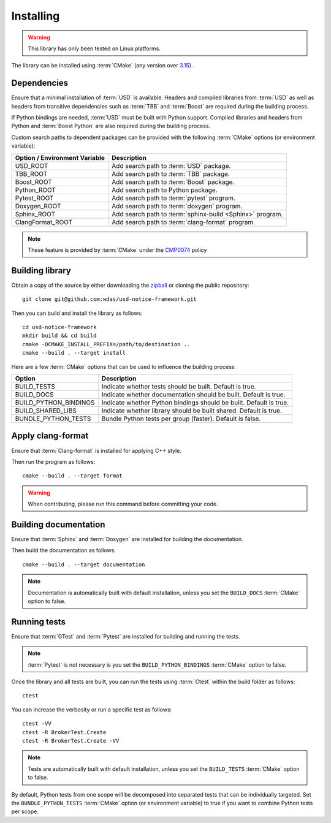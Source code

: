 .. _installing:

**********
Installing
**********

.. warning::

    This library has only been tested on Linux platforms.

.. highlight:: bash

The library can be installed using :term:`CMake` (any version over `3.15
<https://cmake.org/cmake/help/latest/release/3.15.html>`_).

.. _installing/dependencies:

Dependencies
============

Ensure that a minimal installation of :term:`USD` is available. Headers and
compiled libraries from :term:`USD` as well as headers from transitive
dependencies such as :term:`TBB` and :term:`Boost` are required during the
building process.

If Python bindings are needed, :term:`USD` must be built with Python support.
Compiled libraries and headers from Python and :term:`Boost Python` are
also required during the building process.

.. seealso::

    `Building USD
    <https://github.com/PixarAnimationStudios/USD/blob/release/BUILDING.md>`_


Custom search paths to dependent packages can be provided with the following
:term:`CMake` options (or environment variable):

============================= =========================================================
Option / Environment Variable Description
============================= =========================================================
USD_ROOT                      Add search path to :term:`USD` package.
TBB_ROOT                      Add search path to :term:`TBB` package.
Boost_ROOT                    Add search path to :term:`Boost` package.
Python_ROOT                   Add search path to Python package.
Pytest_ROOT                   Add search path to :term:`pytest` program.
Doxygen_ROOT                  Add search path to :term:`doxygen` program.
Sphinx_ROOT                   Add search path to :term:`sphinx-build <Sphinx>` program.
ClangFormat_ROOT              Add search path to :term:`clang-format` program.
============================= =========================================================

.. note::

    These feature is provided by :term:`CMake` under the `CMP0074
    <https://cmake.org/cmake/help/latest/policy/CMP0074.html>`_ policy

.. _installing/building:

Building library
================

Obtain a copy of the source by either downloading the
`zipball <https://github.com/wdas/usd-notice-framework/archive/main.zip>`_ or
cloning the public repository::

    git clone git@github.com:wdas/usd-notice-framework.git

Then you can build and install the library as follows::

    cd usd-notice-framework
    mkdir build && cd build
    cmake -DCMAKE_INSTALL_PREFIX=/path/to/destination ..
    cmake --build . --target install

Here are a few :term:`CMake` options that can be used to influence the building
process:

===================== ==================================================================
Option                Description
===================== ==================================================================
BUILD_TESTS           Indicate whether tests should be built. Default is true.
BUILD_DOCS            Indicate whether documentation should be built. Default is true.
BUILD_PYTHON_BINDINGS Indicate whether Python bindings should be built. Default is true.
BUILD_SHARED_LIBS     Indicate whether library should be built shared. Default is true.
BUNDLE_PYTHON_TESTS   Bundle Python tests per group (faster). Default is false.
===================== ==================================================================

.. _installing/clang-format:

Apply clang-format
==================

Ensure that :term:`Clang-format` is installed for applying C++ style.

Then run the program as follows::

    cmake --build . --target format

.. warning::

    When contributing, please run this command before committing your code.

.. _installing/documentation:

Building documentation
======================

Ensure that :term:`Sphinx` and :term:`Doxygen` are installed for building the
documentation.

Then build the documentation as follows::

    cmake --build . --target documentation

.. note::

    Documentation is automatically built with default installation, unless you
    set the ``BUILD_DOCS`` :term:`CMake` option to false.

.. _installing/test:

Running tests
=============

Ensure that :term:`GTest` and :term:`Pytest` are installed for building and
running the tests.

.. note::

    :term:`Pytest` is not necessary is you set the ``BUILD_PYTHON_BINDINGS``
    :term:`CMake` option to false.

Once the library and all tests are built, you can run the tests using
:term:`Ctest` within the build folder as follows::

    ctest

You can increase the verbosity or run a specific test as follows::

    ctest -VV
    ctest -R BrokerTest.Create
    ctest -R BrokerTest.Create -VV

.. note::

    Tests are automatically built with default installation, unless you
    set the ``BUILD_TESTS`` :term:`CMake` option to false.

By default, Python tests from one scope will be decomposed into separated tests
that can be individually targeted. Set the ``BUNDLE_PYTHON_TESTS`` :term:`CMake`
option (or environment variable) to true if you want to combine Python tests
per scope.
